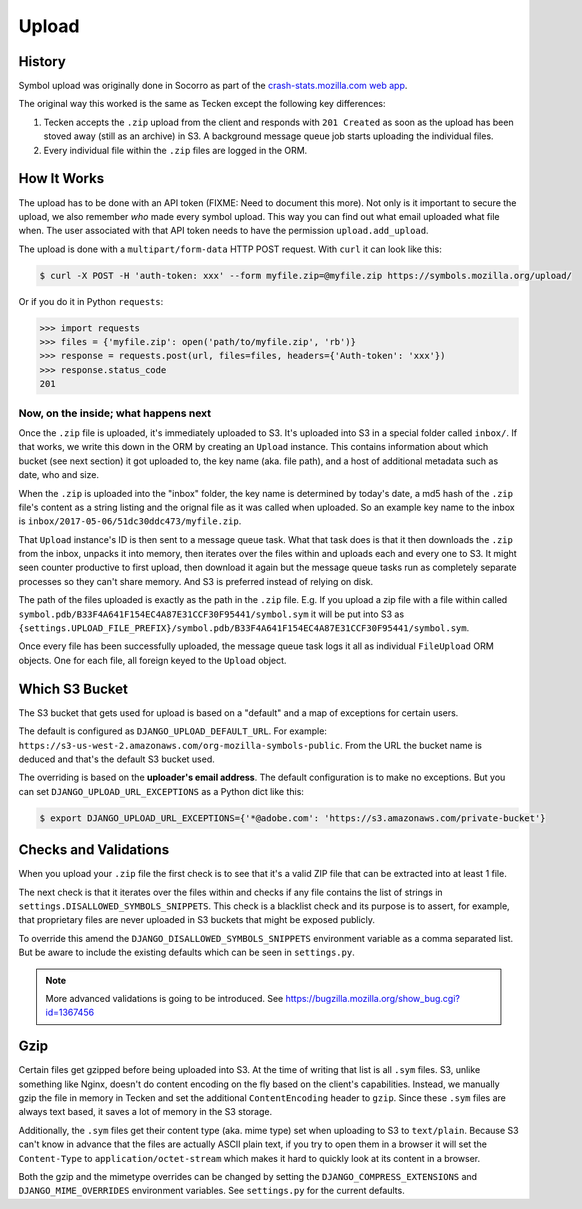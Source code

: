 ======
Upload
======


History
=======

Symbol upload was originally done in Socorro as part of the
`crash-stats.mozilla.com web app`_.

.. note: As of June 2017, Socorro is still the point where symbol uploads happen.

The original way this worked is the same as Tecken except the following key
differences:

1. Tecken accepts the ``.zip`` upload from the client and responds with
   ``201 Created`` as soon as the upload has been stoved away (still as an archive)
   in S3. A background message queue job starts uploading the individual files.

2. Every individual file within the ``.zip`` files are logged in the ORM.


.. _`crash-stats.mozilla.com web app`: https://github.com/mozilla-services/socorro/tree/master/webapp-django/crashstats/symbols


How It Works
============

The upload has to be done with an API token (FIXME: Need to document this more).
Not only is it important to secure the upload, we also remember *who* made
every symbol upload. This way you can find out what email uploaded what
file when. The user associated with that API token needs to have the permission
``upload.add_upload``.


The upload is done with a ``multipart/form-data`` HTTP POST request.
With ``curl`` it can look like this:

.. code-block:: shell

    $ curl -X POST -H 'auth-token: xxx' --form myfile.zip=@myfile.zip https://symbols.mozilla.org/upload/

Or if you do it in Python ``requests``:

.. code-block:: python

    >>> import requests
    >>> files = {'myfile.zip': open('path/to/myfile.zip', 'rb')}
    >>> response = requests.post(url, files=files, headers={'Auth-token': 'xxx'})
    >>> response.status_code
    201

Now, on the inside; what happens next
-------------------------------------

Once the ``.zip`` file is uploaded, it's immediately uploaded to S3. It's
uploaded into S3 in a special folder called ``inbox/``. If that works,
we write this down in the ORM by creating an ``Upload`` instance.
This contains information about which bucket (see next section) it got
uploaded to, the key name (aka. file path), and a host of additional metadata
such as date, who and size.

When the ``.zip`` is uploaded into the "inbox" folder, the key name
is determined by today's date, a md5 hash of the ``.zip`` file's content as a
string listing and the orignal file as it was called when uploaded.
So an example key name to the inbox is ``inbox/2017-05-06/51dc30ddc473/myfile.zip``.

That ``Upload`` instance's ID is then sent to a
message queue task. What that task does is that it then downloads the ``.zip``
from the inbox, unpacks it into memory, then iterates over the files within
and uploads each and every one to S3. It might seen counter productive to first
upload, then download it again but the message queue tasks run as completely
separate processes so they can't share memory. And S3 is preferred instead of
relying on disk.

The path of the files uploaded is
exactly as the path in the ``.zip`` file. E.g. If you upload a zip file with
a file within called ``symbol.pdb/B33F4A641F154EC4A87E31CCF30F95441/symbol.sym``
it will be put into S3 as
``{settings.UPLOAD_FILE_PREFIX}/symbol.pdb/B33F4A641F154EC4A87E31CCF30F95441/symbol.sym``.

Once every file has been successfully uploaded, the message queue task
logs it all as individual ``FileUpload`` ORM objects. One for each file, all
foreign keyed to the ``Upload`` object.

Which S3 Bucket
===============

The S3 bucket that gets used for upload is based on a "default" and a
map of exceptions for certain users.

The default is configured as ``DJANGO_UPLOAD_DEFAULT_URL``. For example:
``https://s3-us-west-2.amazonaws.com/org-mozilla-symbols-public``.
From the URL the bucket name is deduced and that's the default S3 bucket used.

The overriding is based on the **uploader's email address**. The default
configuration is to make no exceptions. But you can set
``DJANGO_UPLOAD_URL_EXCEPTIONS`` as a Python dict like this:

.. code-block:: shell

    $ export DJANGO_UPLOAD_URL_EXCEPTIONS={'*@adobe.com': 'https://s3.amazonaws.com/private-bucket'}


Checks and Validations
======================

When you upload your ``.zip`` file the first check is to see that it's a valid
ZIP file that can be extracted into at least 1 file.

The next check is that it iterates over the files within and checks if any
file contains the list of strings in ``settings.DISALLOWED_SYMBOLS_SNIPPETS``.
This check is a blacklist check and its purpose is to assert, for example,
that proprietary files are never uploaded in S3 buckets that might be exposed
publicly.

To override this amend the ``DJANGO_DISALLOWED_SYMBOLS_SNIPPETS`` environment
variable as a comma separated list. But be aware to include the existing
defaults which can be seen in ``settings.py``.

.. note:: More advanced validations is going to be introduced. See https://bugzilla.mozilla.org/show_bug.cgi?id=1367456

Gzip
====

Certain files get gzipped before being uploaded into S3. At the time of writing
that list is all ``.sym`` files. S3, unlike something like Nginx, doesn't do
content encoding on the fly based on the client's capabilities. Instead,
we manually gzip the file in memory in Tecken and set the additional
``ContentEncoding`` header to ``gzip``. Since these ``.sym`` files are
always text based, it saves a lot of memory in the S3 storage.

Additionally, the ``.sym`` files get their content type (aka. mime type)
set when uploading to S3 to ``text/plain``.
Because S3 can't know in advance that the files
are actually ASCII plain text, if you try to open them in a browser it will
set the ``Content-Type`` to ``application/octet-stream`` which makes it
hard to quickly look at its content in a browser.

Both the gzip and the mimetype overrides can be changed by setting the
``DJANGO_COMPRESS_EXTENSIONS`` and ``DJANGO_MIME_OVERRIDES`` environment
variables. See ``settings.py`` for the current defaults.
